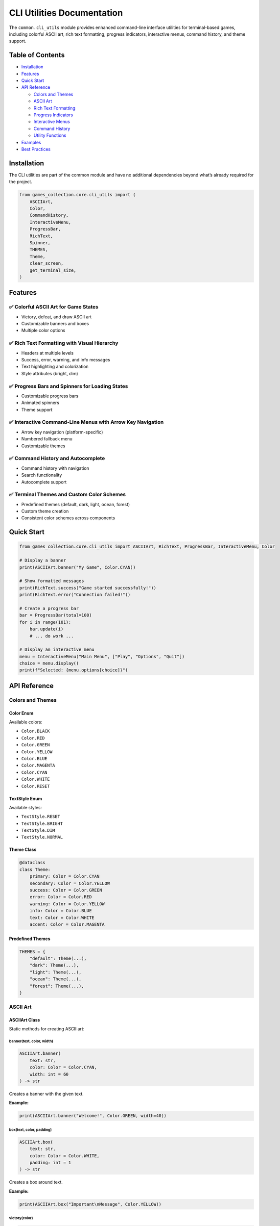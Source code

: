 CLI Utilities Documentation
===========================

The ``common.cli_utils`` module provides enhanced command-line interface
utilities for terminal-based games, including colorful ASCII art, rich
text formatting, progress indicators, interactive menus, command
history, and theme support.

Table of Contents
-----------------

-  `Installation <#installation>`__
-  `Features <#features>`__
-  `Quick Start <#quick-start>`__
-  `API Reference <#api-reference>`__

   -  `Colors and Themes <#colors-and-themes>`__
   -  `ASCII Art <#ascii-art>`__
   -  `Rich Text Formatting <#rich-text-formatting>`__
   -  `Progress Indicators <#progress-indicators>`__
   -  `Interactive Menus <#interactive-menus>`__
   -  `Command History <#command-history>`__
   -  `Utility Functions <#utility-functions>`__

-  `Examples <#examples>`__
-  `Best Practices <#best-practices>`__

Installation
------------

The CLI utilities are part of the common module and have no additional
dependencies beyond what’s already required for the project.

.. code:: python

   from games_collection.core.cli_utils import (
       ASCIIArt,
       Color,
       CommandHistory,
       InteractiveMenu,
       ProgressBar,
       RichText,
       Spinner,
       THEMES,
       Theme,
       clear_screen,
       get_terminal_size,
   )

Features
--------

✅ Colorful ASCII Art for Game States
~~~~~~~~~~~~~~~~~~~~~~~~~~~~~~~~~~~~~

-  Victory, defeat, and draw ASCII art
-  Customizable banners and boxes
-  Multiple color options

✅ Rich Text Formatting with Visual Hierarchy
~~~~~~~~~~~~~~~~~~~~~~~~~~~~~~~~~~~~~~~~~~~~~

-  Headers at multiple levels
-  Success, error, warning, and info messages
-  Text highlighting and colorization
-  Style attributes (bright, dim)

✅ Progress Bars and Spinners for Loading States
~~~~~~~~~~~~~~~~~~~~~~~~~~~~~~~~~~~~~~~~~~~~~~~~

-  Customizable progress bars
-  Animated spinners
-  Theme support

✅ Interactive Command-Line Menus with Arrow Key Navigation
~~~~~~~~~~~~~~~~~~~~~~~~~~~~~~~~~~~~~~~~~~~~~~~~~~~~~~~~~~~

-  Arrow key navigation (platform-specific)
-  Numbered fallback menu
-  Customizable themes

✅ Command History and Autocomplete
~~~~~~~~~~~~~~~~~~~~~~~~~~~~~~~~~~~

-  Command history with navigation
-  Search functionality
-  Autocomplete support

✅ Terminal Themes and Custom Color Schemes
~~~~~~~~~~~~~~~~~~~~~~~~~~~~~~~~~~~~~~~~~~~

-  Predefined themes (default, dark, light, ocean, forest)
-  Custom theme creation
-  Consistent color schemes across components

Quick Start
-----------

.. code:: python

   from games_collection.core.cli_utils import ASCIIArt, RichText, ProgressBar, InteractiveMenu, Color

   # Display a banner
   print(ASCIIArt.banner("My Game", Color.CYAN))

   # Show formatted messages
   print(RichText.success("Game started successfully!"))
   print(RichText.error("Connection failed!"))

   # Create a progress bar
   bar = ProgressBar(total=100)
   for i in range(101):
       bar.update(i)
       # ... do work ...

   # Display an interactive menu
   menu = InteractiveMenu("Main Menu", ["Play", "Options", "Quit"])
   choice = menu.display()
   print(f"Selected: {menu.options[choice]}")

API Reference
-------------

Colors and Themes
~~~~~~~~~~~~~~~~~

Color Enum
^^^^^^^^^^

Available colors:

-  ``Color.BLACK``
-  ``Color.RED``
-  ``Color.GREEN``
-  ``Color.YELLOW``
-  ``Color.BLUE``
-  ``Color.MAGENTA``
-  ``Color.CYAN``
-  ``Color.WHITE``
-  ``Color.RESET``

TextStyle Enum
^^^^^^^^^^^^^^

Available styles:

-  ``TextStyle.RESET``
-  ``TextStyle.BRIGHT``
-  ``TextStyle.DIM``
-  ``TextStyle.NORMAL``

Theme Class
^^^^^^^^^^^

.. code:: python

   @dataclass
   class Theme:
       primary: Color = Color.CYAN
       secondary: Color = Color.YELLOW
       success: Color = Color.GREEN
       error: Color = Color.RED
       warning: Color = Color.YELLOW
       info: Color = Color.BLUE
       text: Color = Color.WHITE
       accent: Color = Color.MAGENTA

Predefined Themes
^^^^^^^^^^^^^^^^^

.. code:: python

   THEMES = {
       "default": Theme(...),
       "dark": Theme(...),
       "light": Theme(...),
       "ocean": Theme(...),
       "forest": Theme(...),
   }

ASCII Art
~~~~~~~~~

ASCIIArt Class
^^^^^^^^^^^^^^

Static methods for creating ASCII art:

banner(text, color, width)
''''''''''''''''''''''''''

.. code:: python

   ASCIIArt.banner(
       text: str,
       color: Color = Color.CYAN,
       width: int = 60
   ) -> str

Creates a banner with the given text.

**Example:**

.. code:: python

   print(ASCIIArt.banner("Welcome!", Color.GREEN, width=40))

box(text, color, padding)
'''''''''''''''''''''''''

.. code:: python

   ASCIIArt.box(
       text: str,
       color: Color = Color.WHITE,
       padding: int = 1
   ) -> str

Creates a box around text.

**Example:**

.. code:: python

   print(ASCIIArt.box("Important\nMessage", Color.YELLOW))

victory(color)
''''''''''''''

.. code:: python

   ASCIIArt.victory(color: Color = Color.YELLOW) -> str

Returns victory ASCII art.

defeat(color)
'''''''''''''

.. code:: python

   ASCIIArt.defeat(color: Color = Color.RED) -> str

Returns defeat ASCII art.

draw(color)
'''''''''''

.. code:: python

   ASCIIArt.draw(color: Color = Color.CYAN) -> str

Returns draw/tie ASCII art.

Rich Text Formatting
~~~~~~~~~~~~~~~~~~~~

RichText Class
^^^^^^^^^^^^^^

Static methods for text formatting:

colorize(text, color, style)
''''''''''''''''''''''''''''

.. code:: python

   RichText.colorize(
       text: str,
       color: Color,
       style: Optional[TextStyle] = None
   ) -> str

Colorize text with optional style.

**Example:**

.. code:: python

   print(RichText.colorize("Important", Color.RED, TextStyle.BRIGHT))

header(text, level, theme)
''''''''''''''''''''''''''

.. code:: python

   RichText.header(
       text: str,
       level: int = 1,
       theme: Theme = THEMES["default"]
   ) -> str

Format text as a header (levels 1-3).

**Example:**

.. code:: python

   print(RichText.header("Main Title", level=1))
   print(RichText.header("Subtitle", level=2))

highlight(text, theme)
''''''''''''''''''''''

.. code:: python

   RichText.highlight(
       text: str,
       theme: Theme = THEMES["default"]
   ) -> str

Highlight important text.

success(text, theme)
''''''''''''''''''''

.. code:: python

   RichText.success(
       text: str,
       theme: Theme = THEMES["default"]
   ) -> str

Format success message with checkmark.

error(text, theme)
''''''''''''''''''

.. code:: python

   RichText.error(
       text: str,
       theme: Theme = THEMES["default"]
   ) -> str

Format error message with X mark.

warning(text, theme)
''''''''''''''''''''

.. code:: python

   RichText.warning(
       text: str,
       theme: Theme = THEMES["default"]
   ) -> str

Format warning message with warning symbol.

info(text, theme)
'''''''''''''''''

.. code:: python

   RichText.info(
       text: str,
       theme: Theme = THEMES["default"]
   ) -> str

Format info message with info symbol.

Progress Indicators
~~~~~~~~~~~~~~~~~~~

ProgressBar Class
^^^^^^^^^^^^^^^^^

.. code:: python

   class ProgressBar:
       def __init__(
           self,
           total: int,
           width: int = 40,
           theme: Theme = THEMES["default"]
       ):
           """Initialize progress bar."""

       def update(self, current: Optional[int] = None) -> None:
           """Update progress (increment or set to specific value)."""

       def complete(self) -> None:
           """Mark progress as complete."""

**Example:**

.. code:: python

   bar = ProgressBar(total=100, width=50)
   for i in range(101):
       bar.update(i)
       time.sleep(0.01)

Spinner Class
^^^^^^^^^^^^^

.. code:: python

   class Spinner:
       def __init__(
           self,
           message: str = "Loading",
           theme: Theme = THEMES["default"]
       ):
           """Initialize spinner."""

       def start(self) -> None:
           """Start the spinner."""

       def tick(self) -> None:
           """Advance to next frame."""

       def stop(self) -> None:
           """Stop the spinner."""

**Example:**

.. code:: python

   spinner = Spinner(message="Loading assets")
   spinner.start()
   for _ in range(10):
       time.sleep(0.1)
       spinner.tick()
   spinner.stop()

Interactive Menus
~~~~~~~~~~~~~~~~~

InteractiveMenu Class
^^^^^^^^^^^^^^^^^^^^^

.. code:: python

   class InteractiveMenu:
       def __init__(
           self,
           title: str,
           options: list[str],
           theme: Theme = THEMES["default"]
       ):
           """Initialize interactive menu."""

       def display(self, allow_arrow_keys: bool = True) -> int:
           """Display menu and get user selection."""

**Example:**

.. code:: python

   menu = InteractiveMenu(
       "Game Menu",
       ["New Game", "Continue", "Options", "Quit"]
   )
   choice = menu.display()
   print(f"You selected: {menu.options[choice]}")

**Notes:**

-  Arrow key navigation works on most terminals
-  Automatically falls back to numbered menu if arrow keys are
   unavailable
-  Returns the index of the selected option

Command History
~~~~~~~~~~~~~~~

CommandHistory Class
^^^^^^^^^^^^^^^^^^^^

.. code:: python

   class CommandHistory:
       def __init__(self, max_size: int = 100):
           """Initialize command history."""

       def add(self, command: str) -> None:
           """Add command to history."""

       def previous(self) -> Optional[str]:
           """Get previous command."""

       def next(self) -> Optional[str]:
           """Get next command."""

       def search(self, prefix: str) -> list[str]:
           """Search for commands matching prefix."""

       def autocomplete(
           self,
           partial: str,
           candidates: Iterable[str]
       ) -> Optional[str]:
           """Autocomplete partial command."""

**Example:**

.. code:: python

   history = CommandHistory()

   # Add commands
   history.add("play game")
   history.add("save state")

   # Navigate
   prev = history.previous()
   next_cmd = history.next()

   # Search
   results = history.search("play")

   # Autocomplete
   commands = ["play", "pause", "stop", "save", "load"]
   completed = history.autocomplete("pla", commands)

Utility Functions
~~~~~~~~~~~~~~~~~

clear_screen()
^^^^^^^^^^^^^^

.. code:: python

   def clear_screen() -> None:
       """Clear the terminal screen."""

**Example:**

.. code:: python

   clear_screen()

get_terminal_size()
^^^^^^^^^^^^^^^^^^^

.. code:: python

   def get_terminal_size() -> tuple[int, int]:
       """Get terminal size as (width, height)."""

**Example:**

.. code:: python

   width, height = get_terminal_size()
   print(f"Terminal: {width}x{height}")

Examples
--------

Complete Game Menu Example
~~~~~~~~~~~~~~~~~~~~~~~~~~

.. code:: python

   from games_collection.core.cli_utils import (
       ASCIIArt,
       Color,
       InteractiveMenu,
       ProgressBar,
       RichText,
       THEMES,
       clear_screen,
   )
   import time

   def main():
       # Show welcome banner
       print(ASCIIArt.banner("My Awesome Game", Color.CYAN, width=60))
       print()

       # Display menu
       menu = InteractiveMenu(
           "Main Menu",
           ["New Game", "Load Game", "Settings", "Quit"],
           theme=THEMES["ocean"]
       )
       choice = menu.display()

       if choice == 0:  # New Game
           print(RichText.info("Starting new game..."))

           # Show loading progress
           bar = ProgressBar(total=100, width=50, theme=THEMES["ocean"])
           for i in range(101):
               bar.update(i)
               time.sleep(0.02)

           print(RichText.success("Game loaded successfully!"))

       elif choice == 3:  # Quit
           print(RichText.warning("Thanks for playing!"))

   if __name__ == "__main__":
       main()

Status Message Examples
~~~~~~~~~~~~~~~~~~~~~~~

.. code:: python

   from games_collection.core.cli_utils import RichText

   # Game events
   print(RichText.success("Level completed!"))
   print(RichText.error("Game over!"))
   print(RichText.warning("Low health!"))
   print(RichText.info("Checkpoint saved."))

   # With custom theme
   from games_collection.core.cli_utils import THEMES
   theme = THEMES["forest"]
   print(RichText.success("Achievement unlocked!", theme))

Custom Theme Example
~~~~~~~~~~~~~~~~~~~~

.. code:: python

   from games_collection.core.cli_utils import Theme, Color, RichText

   # Create custom theme
   custom_theme = Theme(
       primary=Color.MAGENTA,
       secondary=Color.CYAN,
       success=Color.GREEN,
       error=Color.RED,
       warning=Color.YELLOW,
       info=Color.BLUE,
       text=Color.WHITE,
       accent=Color.MAGENTA,
   )

   # Use custom theme
   print(RichText.header("My Game", level=1, theme=custom_theme))
   print(RichText.success("Custom themed message", theme=custom_theme))

Best Practices
--------------

1. Use Consistent Themes
~~~~~~~~~~~~~~~~~~~~~~~~

Choose a theme for your game and use it consistently:

.. code:: python

   from games_collection.core.cli_utils import THEMES

   GAME_THEME = THEMES["ocean"]

   # Use throughout your game
   menu = InteractiveMenu("Menu", options, theme=GAME_THEME)
   print(RichText.success("Success!", theme=GAME_THEME))

2. Provide Fallbacks
~~~~~~~~~~~~~~~~~~~~

The menu system automatically provides fallbacks, but test your CLI on
different terminals:

.. code:: python

   # Interactive menu with fallback
   menu = InteractiveMenu("Menu", options)
   choice = menu.display(allow_arrow_keys=True)  # Falls back to numbered menu

3. Use Appropriate Status Messages
~~~~~~~~~~~~~~~~~~~~~~~~~~~~~~~~~~

Use the right message type for different situations:

.. code:: python

   # Good practices
   print(RichText.success("Action completed"))  # For successful operations
   print(RichText.error("Invalid input"))       # For errors
   print(RichText.warning("Are you sure?"))     # For warnings
   print(RichText.info("Hint: Press H for help"))  # For information

4. Progress Feedback
~~~~~~~~~~~~~~~~~~~~

Show progress for long operations:

.. code:: python

   # For known-length operations
   bar = ProgressBar(total=total_items)
   for item in items:
       process(item)
       bar.update()

   # For unknown-length operations
   spinner = Spinner(message="Processing")
   spinner.start()
   while processing:
       spinner.tick()
       time.sleep(0.1)
   spinner.stop()

5. Command History in Interactive Games
~~~~~~~~~~~~~~~~~~~~~~~~~~~~~~~~~~~~~~~

Integrate command history for better user experience:

.. code:: python

   history = CommandHistory()
   commands = ["play", "pause", "stop", "help", "quit"]

   while True:
       user_input = input("> ")

       # Autocomplete
       if user_input and user_input != history.autocomplete(user_input, commands):
           completed = history.autocomplete(user_input, commands)
           if completed:
               print(f"Did you mean: {completed}?")

       history.add(user_input)

       # Process command...

Platform Compatibility
----------------------

-  **Colors**: Work on all ANSI-compatible terminals (Linux, macOS,
   Windows 10+)
-  **Arrow Key Navigation**: Works on Windows (via msvcrt) and Unix (via
   termios)
-  **Automatic Fallback**: Numbered menu when arrow keys unavailable
-  **Unicode Characters**: Used in ASCII art and status messages (✓, ✗,
   ⚠, ℹ)

Testing
-------

Run the test suite:

.. code:: bash

   pytest tests/test_cli_utils.py -v

Run the demo:

.. code:: bash

   python examples/cli_utils_demo.py

Troubleshooting
---------------

Colors Not Displaying
~~~~~~~~~~~~~~~~~~~~~

If colors don’t display correctly:

1. Ensure your terminal supports ANSI escape codes
2. On Windows, use Windows 10+ or install colorama:
   ``pip install colorama``
3. Set ``TERM`` environment variable on Unix:
   ``export TERM=xterm-256color``

Arrow Keys Not Working
~~~~~~~~~~~~~~~~~~~~~~

If arrow key navigation doesn’t work:

1. The menu will automatically fall back to numbered selection
2. On Unix, ensure terminal has proper termios support
3. On Windows, ensure you’re using a console that supports msvcrt

Unicode Characters Not Displaying
~~~~~~~~~~~~~~~~~~~~~~~~~~~~~~~~~

If unicode characters (✓, ✗, ⚠, ℹ) don’t display:

1. Ensure your terminal uses UTF-8 encoding
2. On Windows, use Windows Terminal or set console to UTF-8
3. The functionality works without these characters, they’re just visual
   enhancements

Contributing
------------

When adding new CLI utilities:

1. Add comprehensive tests to ``tests/test_cli_utils.py``
2. Update this documentation
3. Add examples to ``examples/cli_utils_demo.py``
4. Ensure code passes linting (black, ruff, mypy)
5. Follow existing patterns and style

License
-------

Part of the Games repository - see main repository license.
